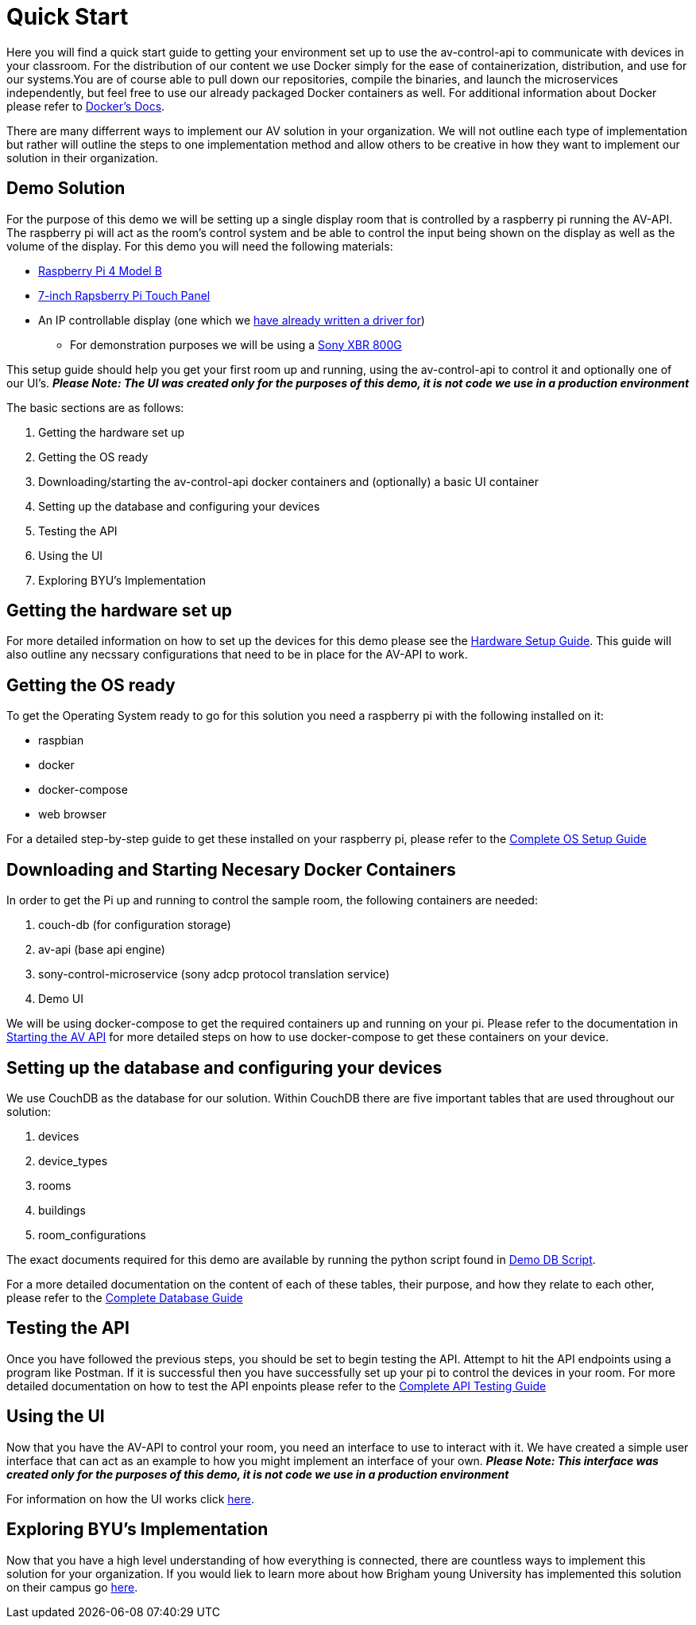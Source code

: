 = Quick Start

Here you will find a quick start guide to getting your environment set up to use the av-control-api to communicate with devices in your classroom. For the distribution of our content we use Docker simply for the ease of containerization, distribution, and use for our systems.You are of course able to pull down our repositories, compile the binaries, and launch the microservices independently, but feel free to use our already packaged Docker containers as well. For additional information about Docker please refer to https://docs.docker.com/engine/docker-overview/[Docker's Docs].

There are many differrent ways to implement our AV solution in your organization. We will not outline each type of implementation but rather will outline
the steps to one implementation method and allow others to be creative in how they want to implement our solution in their organization.

== Demo Solution

For the purpose of this demo we will be setting up a single display room that is controlled by a raspberry pi running the AV-API. The raspberry pi will act as the room's control system and be able to control the input being shown on the display as well as the volume of the display. For this demo you will need the following materials:

* https://www.raspberrypi.org/products/raspberry-pi-4-model-b/[Raspberry Pi 4 Model B]
* https://www.raspberrypi.org/products/raspberry-pi-touch-display/[7-inch Rapsberry Pi Touch Panel]
* An IP controllable display (one which we xref:hardwareList.adoc[have already written a driver for])
** For demonstration purposes we will be using a https://www.sony.com/electronics/televisions/xbr-x800g-x805g-x807g-series[Sony XBR 800G]

This setup guide should help you get your first room up and running, using the av-control-api to control it and optionally one of our UI's. *_Please Note: The UI was created only for the purposes of this demo, it is not code we use in a production environment_*  

The basic sections are as follows:

. Getting the hardware set up
. Getting the OS ready
. Downloading/starting the av-control-api docker containers and (optionally) a basic UI container
. Setting up the database and configuring your devices
. Testing the API
. Using the UI
. Exploring BYU's Implementation

== Getting the hardware set up

For more detailed information on how to set up the devices for this demo please see the xref:hardwareSetup.adoc[Hardware Setup Guide]. This guide will also outline any necssary configurations that need to be in place for the AV-API to work.

== Getting the OS ready

To get the Operating System ready to go for this solution you need a raspberry pi with the following installed on it:

* raspbian
* docker
* docker-compose
* web browser

For a detailed step-by-step guide to get these installed on your raspberry pi, please refer to the xref:OS.adoc[Complete OS Setup Guide]

== Downloading and Starting Necesary Docker Containers

In order to get the Pi up and running to control the sample room, the following containers are needed:

. couch-db (for configuration storage)
. av-api (base api engine)
. sony-control-microservice (sony adcp protocol translation service)
. Demo UI

We will be using docker-compose to get the required containers up and running on your pi. Please refer to the documentation in xref:startAPI.adoc[Starting the AV API] for more detailed steps on how to use docker-compose to get these containers on your device.


== Setting up the database and configuring your devices

We use CouchDB as the database for our solution. Within CouchDB there are five important tables that are used throughout our solution:

. devices
. device_types
. rooms
. buildings
. room_configurations

The exact documents required for this demo are available by running the python script found in xref:DemoDBScript.adoc[Demo DB Script].

For a more detailed documentation on the content of each of these tables, their purpose, and how they relate to each other, 
please refer to the xref:DB.adoc[Complete Database Guide]

== Testing the API

Once you have followed the previous steps, you should be set to begin testing the API. Attempt to hit the API endpoints using a program like
Postman. If it is successful then you have successfully set up your pi to control the devices in your room. For more detailed documentation
on how to test the API enpoints please refer to the xref:API.adoc[Complete API Testing Guide]

== Using the UI

Now that you have the AV-API to control your room, you need an interface to use to interact with it. We have created a simple user interface that can act as an example to how you might implement an interface of your own. *_Please Note: This interface was created only for the purposes of this demo, it is not code we use in a production environment_*  

For information on how the UI works click xref:UI.adoc[here].

== Exploring BYU's Implementation

Now that you have a high level understanding of how everything is connected, there are countless ways to implement this solution for your organization. If you would liek to learn more about how Brigham young University has implemented this solution on their campus go xref:byuArchitecture.adoc[here].


